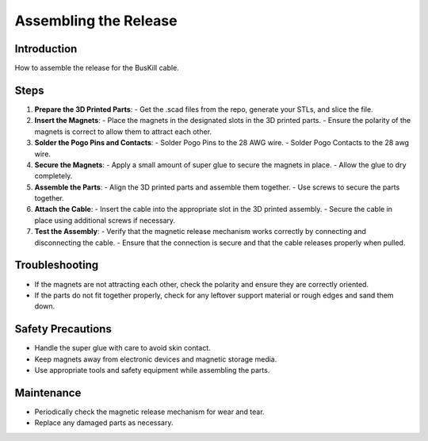 Assembling the Release
=========================================================

Introduction
------------
How to assemble the release for the BusKill cable.

Steps
-----
1. **Prepare the 3D Printed Parts**:
   - Get the .scad files from the repo, generate your STLs, and slice the file.

2. **Insert the Magnets**:
   - Place the magnets in the designated slots in the 3D printed parts.
   - Ensure the polarity of the magnets is correct to allow them to attract each other.

3. **Solder the Pogo Pins and Contacts**:
   - Solder Pogo Pins to the 28 AWG wire.
   - Solder Pogo Contacts to the 28 awg wire.

4. **Secure the Magnets**:
   - Apply a small amount of super glue to secure the magnets in place.
   - Allow the glue to dry completely.

5. **Assemble the Parts**:
   - Align the 3D printed parts and assemble them together.
   - Use screws to secure the parts together.

6. **Attach the Cable**:
   - Insert the cable into the appropriate slot in the 3D printed assembly.
   - Secure the cable in place using additional screws if necessary.

7. **Test the Assembly**:
   - Verify that the magnetic release mechanism works correctly by connecting and disconnecting the cable.
   - Ensure that the connection is secure and that the cable releases properly when pulled.

Troubleshooting
---------------
- If the magnets are not attracting each other, check the polarity and ensure they are correctly oriented.
- If the parts do not fit together properly, check for any leftover support material or rough edges and sand them down.

Safety Precautions
------------------
- Handle the super glue with care to avoid skin contact.
- Keep magnets away from electronic devices and magnetic storage media.
- Use appropriate tools and safety equipment while assembling the parts.

Maintenance
-----------
- Periodically check the magnetic release mechanism for wear and tear.
- Replace any damaged parts as necessary.
